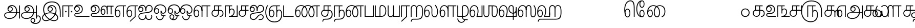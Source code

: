 SplineFontDB: 3.0
FontName: AyannaNarrowTamil-ExtraBold
FullName: AyannaNarrow
FamilyName: ayanna-tamil
OS2FamilyName: "ayanna-tamil tamil"
OS2StyleName: "regular"
Weight: Regular
Copyright: Licensed under the SIL Open Font License 1.1 (see file OFL.txt)
Version: 2.5
ItalicAngle: 0
UnderlinePosition: 0
UnderlineWidth: 0
Ascent: 800
Descent: 200
InvalidEm: 0
UFOAscent: 800
UFODescent: -200
LayerCount: 2
Layer: 0 0 "Back" 1
Layer: 1 0 "Fore" 0
FSType: 0
OS2Version: 0
OS2_WeightWidthSlopeOnly: 0
OS2_UseTypoMetrics: 0
CreationTime: 1451236003
ModificationTime: 1451236003
PfmFamily: 16
TTFWeight: 400
TTFWidth: 5
LineGap: 0
VLineGap: 0
Panose: 2 0 6 0 0 0 0 0 0 0
OS2TypoAscent: 0
OS2TypoAOffset: 1
OS2TypoDescent: 0
OS2TypoDOffset: 1
OS2TypoLinegap: 0
OS2WinAscent: 0
OS2WinAOffset: 1
OS2WinDescent: 0
OS2WinDOffset: 1
HheadAscent: 0
HheadAOffset: 1
HheadDescent: 0
HheadDOffset: 1
OS2SubXSize: 841
OS2SubYSize: 780
OS2SubXOff: 0
OS2SubYOff: 240
OS2SupXSize: 841
OS2SupYSize: 780
OS2SupXOff: 0
OS2SupYOff: 601
OS2StrikeYSize: 60
OS2StrikeYPos: 300
OS2CapHeight: 700
OS2XHeight: 500
OS2Vendor: 'ACE '
OS2CodePages: 00000001.00000000
OS2UnicodeRanges: 80108003.00002042.00000000.00000000
DEI: 91125
LangName: 1033 "Licensed under the SIL Open Font License 1.1 (see file OFL.txt)" "" "" "" "" "Version 2.5.0" "" "" "" "" "" "" "" "" "" "" "ayanna-tamil" "tamil"
PickledDataWithLists: "(dp1
S'public.glyphOrder'
p2
(lp3
S'tml_A'
p4
aS'tml_Aa'
p5
aS'tml_I'
p6
aS'tml_Ii'
p7
aS'tml_U'
p8
aS'tml_Uu'
p9
aS'tml_E'
p10
aS'tml_Ee'
p11
aS'tml_Ai'
p12
aS'tml_O'
p13
aS'tml_Oo'
p14
aS'tml_Au'
p15
aS'tml_Ka'
p16
aS'tml_Nga'
p17
aS'tml_Ca'
p18
aS'tml_Ja'
p19
aS'tml_Nya'
p20
aS'tml_Tta'
p21
aS'tml_Nna'
p22
aS'tml_Ta'
p23
aS'tml_Na'
p24
aS'tml_Nnna'
p25
aS'tml_Pa'
p26
aS'tml_Ma'
p27
aS'tml_Ya'
p28
aS'tml_Ra'
p29
aS'tml_Rra'
p30
aS'tml_La'
p31
aS'tml_Lla'
p32
aS'tml_Llla'
p33
aS'tml_Va'
p34
aS'tml_Sha'
p35
aS'tml_Ssa'
p36
aS'tml_Sa'
p37
aS'tml_Ha'
p38
aS'tml_Om'
p39
aS'tml_Visarga'
p40
aS'tml_Ten'
p41
aS'tml_Hundred'
p42
aS'tml_Thousand'
p43
aS'tml_Zero'
p44
aS'tml_One'
p45
aS'tml_Two'
p46
aS'tml_Three'
p47
aS'tml_Four'
p48
aS'tml_Five'
p49
aS'tml_Six'
p50
aS'tml_Seven'
p51
aS'tml_Eight'
p52
aS'tml_Nine'
p53
aS'space'
p54
aS'tml_Rupee'
p55
aS'tml_Day'
p56
aS'tml_Month'
p57
aS'tml_Year'
p58
aS'tml_Debit'
p59
aS'tml_Credit'
p60
aS'tml_Above'
p61
aS'tml_Number'
p62
aS'tml_MatraIi'
p63
aS'tml_Virama'
p64
aS'tml_Anusvara'
p65
aS'tml_MatraAa'
p66
aS'tml_MatraI'
p67
aS'tml_MatraU'
p68
aS'tml_MatraUu'
p69
aS'tml_MatraE'
p70
aS'tml_MatraEe'
p71
aS'tml_MatraAi'
p72
aS'tml_MatraO'
p73
aS'tml_MatraOo'
p74
aS'tml_MatraAu'
p75
aS'tml_AuLengthmark'
p76
aS'tml_CUu'
p77
aS'tml_CU'
p78
aS'tml_KSsa'
p79
aS'tml_KU'
p80
aS'tml_KUu'
p81
aS'tml_LllU'
p82
aS'tml_LllUu'
p83
aS'tml_LlUu'
p84
aS'tml_LlU'
p85
aS'tml_LU'
p86
aS'tml_LUu'
p87
aS'tml_MatraAi.alt'
p88
aS'tml_MatraI.alt1'
p89
aS'tml_MatraI.alt2'
p90
aS'tml_MatraI.alt3'
p91
aS'tml_MatraI.alt4'
p92
aS'tml_MatraI.alt5'
p93
aS'tml_MatraI.alt7'
p94
aS'tml_MatraI.alt6'
p95
aS'tml_MatraI.stylalt1'
p96
aS'tml_MatraIi.alt1'
p97
aS'tml_MatraU.alt1'
p98
aS'tml_MatraIi.stylalt1'
p99
aS'tml_MU'
p100
aS'tml_MUu'
p101
aS'tml_NgUu'
p102
aS'tml_NnAa.alt'
p103
aS'tml_NnnAa.alt'
p104
aS'tml_NnnUu'
p105
aS'tml_NnnU'
p106
aS'tml_NnU'
p107
aS'tml_NnUu'
p108
aS'tml_NU'
p109
aS'tml_NUu'
p110
aS'tml_NyUu'
p111
aS'tml_NyU'
p112
aS'tml_PUu'
p113
aS'tml_RrAa.alt'
p114
aS'tml_RrUu'
p115
aS'tml_RrU'
p116
aS'tml_RU'
p117
aS'tml_RUu'
p118
aS'tml_Shree'
p119
aS'tml_TtI'
p120
aS'tml_TtU'
p121
aS'tml_TtIi'
p122
aS'tml_TU'
p123
aS'tml_TUu'
p124
aS'tml_TtUu'
p125
aS'tml_YUu'
p126
aS'tml_A.001'
p127
asS'com.typemytype.robofont.guides'
p128
(lp129
(dp130
S'y'
I-106
sS'x'
I933
sS'angle'
p131
I0
sS'isGlobal'
p132
I01
sa(dp133
S'y'
I-148
sS'x'
I955
sg131
I0
sg132
I01
sa(dp134
S'y'
I-342
sS'x'
I622
sg131
I0
sg132
I01
sasS'com.schriftgestaltung.fontMasterID'
p135
S'E14DABE6-6E32-45CC-852E-073741854548'
p136
sS'GSDimensionPlugin.Dimensions'
p137
(dp138
S'E14DABE6-6E32-45CC-852E-073741854548'
p139
(dp140
sS'A6FF5082-DE18-4D2D-8E01-54AF1261B41D'
p141
(dp142
ssS'com.schriftgestaltung.useNiceNames'
p143
I0
sS'com.schriftgestaltung.weight'
p144
S'Light'
p145
s."
Encoding: Custom
UnicodeInterp: none
NameList: AGL For New Fonts
DisplaySize: -72
AntiAlias: 1
FitToEm: 1
WinInfo: 0 8 2
BeginPrivate: 1
BlueShift 1 0
EndPrivate
BeginChars: 124 124

StartChar: space
Encoding: 0 32 0
GlifName: space
Width: 600
VWidth: 0
Flags: W
LayerCount: 2
Back
Fore
EndChar

StartChar: tml_A
Encoding: 1 2949 1
GlifName: tml_A_
Width: 831
VWidth: 0
Flags: W
LayerCount: 2
Back
Fore
SplineSet
759 -85 m 257
 759 559 l 257
 801 559 l 257
 801 -85 l 257
 759 -85 l 257
323 291 m 256
 377 291 408 333 408 384 c 256
 408 439 363 469 320 469 c 256
 263 469 234 426 234 385 c 257
 207 389 l 257
 207 455 252 511 323 511 c 256
 387 511 450 464 450 381 c 256
 450 304 400 249 322 249 c 256
 246 249 191 300 191 385 c 256
 191 489 274 573 405 573 c 256
 581 573 663 420 663 256 c 256
 663 29 507 -104 290 -104 c 256
 126 -104 30 -28 30 77 c 256
 30 149 76 221 214 221 c 258
 787 221 l 257
 787 179 l 257
 221 179 l 258
 127 179 72 150 72 79 c 256
 72 -7 157 -62 284 -62 c 256
 491 -62 618 74 618 256 c 256
 618 371 568 531 403 531 c 256
 299 531 234 468 234 385 c 256
 234 316 281 291 323 291 c 256
  PathStart: -2
EndSplineSet
EndChar

StartChar: tml_A.001
Encoding: 2 -1 2
GlifName: tml_A_.001
Width: 630
VWidth: 0
Flags: W
LayerCount: 2
Back
Fore
PickledDataWithLists: "(dp1
S'com.schriftgestaltung.Glyphs.rightMetricsKey'
p2
S'=tml_Pa'
p3
s."
EndChar

StartChar: tml_Aa
Encoding: 3 2950 3
GlifName: tml_A_a
Width: 1022
VWidth: 0
Flags: W
LayerCount: 2
Back
Fore
SplineSet
759 -85 m 257
 759 559 l 257
 801 559 l 257
 801 -85 l 257
 759 -85 l 257
323 291 m 256
 377 291 408 333 408 384 c 256
 408 439 363 469 320 469 c 256
 263 469 234 426 234 385 c 257
 207 389 l 257
 207 455 252 511 323 511 c 256
 387 511 450 464 450 381 c 256
 450 304 400 249 322 249 c 256
 246 249 191 300 191 385 c 256
 191 489 274 573 405 573 c 256
 581 573 663 420 663 256 c 256
 663 29 507 -104 290 -104 c 256
 126 -104 30 -28 30 77 c 256
 30 149 76 221 214 221 c 258
 787 221 l 257
 787 179 l 257
 221 179 l 258
 127 179 72 150 72 79 c 256
 72 -7 157 -62 284 -62 c 256
 491 -62 618 74 618 256 c 256
 618 371 568 531 403 531 c 256
 299 531 234 468 234 385 c 256
 234 316 281 291 323 291 c 256
  PathStart: -2
858 68 m 256
 925 67 992 19 992 -98 c 256
 992 -237 892 -349 737 -349 c 256
 589 -349 491 -276 491 -179 c 256
 491 -115 533 -59 602 -59 c 256
 678 -59 721 -108 721 -178 c 256
 721 -259 666 -293 603 -293 c 256
 563 -293 522 -254 517 -213 c 257
 534 -202 l 257
 537 -214 555 -254 605 -254 c 256
 656 -254 679 -220 679 -178 c 256
 679 -127 649 -101 602 -101 c 256
 559 -101 531 -136 531 -178 c 256
 531 -256 623 -307 727 -307 c 256
 860 -307 950 -214 950 -98 c 256
 950 -29 920 26 858 26 c 256
 807 26 801 -25 801 -42 c 257
 767 -21 l 257
 770 20 802 69 858 68 c 256
  PathStart: -2
EndSplineSet
PickledDataWithLists: "(dp1
S'com.schriftgestaltung.Glyphs.ColorIndex'
p2
I0
sS'public.markColor'
p3
S'0.85,0.26,0.06,1'
p4
s."
EndChar

StartChar: tml_Above
Encoding: 4 3064 4
GlifName: tml_A_bove
Width: 600
VWidth: 0
Flags: W
LayerCount: 2
Back
Fore
EndChar

StartChar: tml_Ai
Encoding: 5 2960 5
GlifName: tml_A_i
Width: 749
VWidth: 0
Flags: W
LayerCount: 2
Back
Fore
SplineSet
33 21 m 256
 33 197 213 199 368 218 c 256
 539 239 684 256 684 402 c 256
 684 482 647 539 555 539 c 256
 449 539 413 431 414 299 c 257
 372 299 l 257
 375 469 424 581 555 581 c 256
 663 581 726 509 726 402 c 256
 726 202 523 191 369 174 c 256
 178 153 75 143 75 21 c 256
 75 -54 137 -113 223 -113 c 256
 307 -113 370 -78 370 74 c 257
 370 74 413 74 413 74 c 257
 413 -54 457 -112 546 -111 c 256
 643 -110 687 -22 655 75 c 257
 655 75 697 81 697 81 c 257
 718 12 719 -153 542 -153 c 256
 418 -153 390 -57 390 -57 c 257
 390 -57 370 -155 217 -155 c 256
 126 -155 33 -99 33 21 c 256
  PathStart: -2
372 299 m 257
 374 432 340 542 228 542 c 256
 137 542 72 489 72 370 c 256
 72 305 108 274 152 274 c 256
 200 274 232 318 232 362 c 256
 232 417 203 455 159 455 c 256
 94 455 72 405 72 369 c 257
 41 380 l 257
 41 453 102 495 157 495 c 256
 199 495 272 467 272 362 c 256
 272 273 214 234 152 234 c 256
 71 234 29 294 30 384 c 256
 31 513 116 583 231 582 c 256
 391 581 413 426 414 299 c 257
 372 299 l 257
EndSplineSet
EndChar

StartChar: tml_Anusvara
Encoding: 6 2946 6
GlifName: tml_A_nusvara
Width: 600
VWidth: 0
Flags: W
LayerCount: 2
Back
Fore
EndChar

StartChar: tml_Au
Encoding: 7 2964 7
GlifName: tml_A_u
Width: 1550
VWidth: 0
Flags: W
LayerCount: 2
Back
Fore
Refer: 83 2962 N 1 0 0 1 0 0 2
Refer: 34 2995 N 1 0 0 1 663 0 2
EndChar

StartChar: tml_AuLengthmark
Encoding: 8 3031 8
GlifName: tml_A_uL_engthmark
Width: 600
VWidth: 0
Flags: W
LayerCount: 2
Back
Fore
EndChar

StartChar: tml_CU
Encoding: 9 -1 9
GlifName: tml_C_U_
Width: 638
VWidth: 0
Flags: W
LayerCount: 2
Back
Fore
SplineSet
524 307 m 257
 524 0 l 256
 482 0 l 257
 482 307 l 257
 524 307 l 257
608 341 m 257
 608 299 l 256
 512 299 l 257
 512 341 l 257
 608 341 l 257
EndSplineSet
Refer: 11 2970 N 1 0 0 1 0 0 2
EndChar

StartChar: tml_CUu
Encoding: 10 -1 10
GlifName: tml_C_U_u
Width: 974
VWidth: 0
Flags: W
LayerCount: 2
Back
Fore
SplineSet
525 -274 m 256
 240 -273 59 -94 58 217 c 256
 57 358 101 482 162 564 c 257
 200 545 l 257
 146 474 101 352 101 218 c 256
 101 -30 236 -232 525 -232 c 256
 753 -232 860 -88 860 25 c 256
 860 92 836 137 789 137 c 256
 722 137 726 49 726 25 c 257
 693 55 l 257
 693 118 725 179 789 179 c 256
 858 179 902 121 902 22 c 256
 902 -126 765 -275 525 -274 c 256
726 307 m 257
 726 0 l 256
 684 0 l 257
 684 307 l 257
 726 307 l 257
810 341 m 257
 810 299 l 256
 714 299 l 257
 714 341 l 257
 810 341 l 257
EndSplineSet
Refer: 11 2970 N 1 0 0 1 202 0 2
EndChar

StartChar: tml_Ca
Encoding: 11 2970 11
GlifName: tml_C_a
Width: 552
VWidth: 0
Flags: W
LayerCount: 2
Back
Fore
SplineSet
201 299 m 258
 114 299 72 248 72 177 c 256
 72 96 128 43 209 43 c 256
 282 43 347 86 347 207 c 258
 347 289 l 257
 347 301 l 257
 347 518 l 257
 191 518 l 257
 191 309 l 257
 149 309 l 257
 149 560 l 257
 512 560 l 257
 512 518 l 257
 389 518 l 257
 389 207 l 258
 389 104 348 1 213 1 c 256
 104 1 33 68 30 175 c 256
 27 272 86 341 183 341 c 258
 512 341 l 257
 512 299 l 257
 201 299 l 258
EndSplineSet
PickledDataWithLists: "(dp1
S'com.schriftgestaltung.Glyphs.ColorIndex'
p2
I0
sS'public.markColor'
p3
S'0.85,0.26,0.06,1'
p4
s."
EndChar

StartChar: tml_Credit
Encoding: 12 3063 12
GlifName: tml_C_redit
Width: 600
VWidth: 0
Flags: W
LayerCount: 2
Back
Fore
EndChar

StartChar: tml_Day
Encoding: 13 3059 13
GlifName: tml_D_ay
Width: 600
VWidth: 0
Flags: W
LayerCount: 2
Back
Fore
SplineSet
30 237 m 256
 30 434 111 571 255 571 c 256
 369 571 463 475 463 280 c 256
 463 174 433 84 401 1 c 257
 367 34 l 257
 381 63 420 169 420 281 c 256
 420 428 359 531 257 531 c 256
 138 531 71 407 71 238 c 256
 71 151 89 22 173 22 c 256
 231 22 264 84 264 172 c 256
 264 265 227 314 174 314 c 256
 108 314 71 236 78 148 c 257
 44 168 l 257
 45 290 107 354 177 354 c 256
 244 354 304 291 304 171 c 256
 304 59 252 -20 171 -20 c 256
 78 -20 30 86 30 237 c 256
  PathStart: -2
367 34 m 257
 416 43 l 257
 587 43 l 257
 587 1 l 257
 367 1 l 257
 367 34 l 257
EndSplineSet
EndChar

StartChar: tml_Debit
Encoding: 14 3062 14
GlifName: tml_D_ebit
Width: 600
VWidth: 0
Flags: W
LayerCount: 2
Back
Fore
EndChar

StartChar: tml_E
Encoding: 15 2958 15
GlifName: tml_E_
Width: 582
VWidth: 0
Flags: W
LayerCount: 2
Back
Fore
SplineSet
71 234 m 256
 71 147 89 18 173 18 c 256
 231 18 264 80 264 168 c 256
 264 261 227 310 174 310 c 256
 108 310 71 232 78 144 c 257
 44 164 l 257
 45 286 107 350 177 350 c 256
 244 350 304 287 304 167 c 256
 304 55 252 -24 171 -24 c 256
 78 -24 30 82 30 233 c 256
 30 430 111 560 255 560 c 257
 572 560 l 257
 572 520 l 257
 469 520 l 257
 469 0 l 257
 427 0 l 257
 427 520 l 257
 257 520 l 257
 138 520 71 403 71 234 c 256
  PathStart: -2
EndSplineSet
PickledDataWithLists: "(dp1
S'com.schriftgestaltung.Glyphs.ColorIndex'
p2
I0
sS'public.markColor'
p3
S'0.85,0.26,0.06,1'
p4
s."
EndChar

StartChar: tml_Ee
Encoding: 16 2959 16
GlifName: tml_E_e
Width: 582
VWidth: 0
Flags: W
LayerCount: 2
Back
Fore
SplineSet
181 -214 m 257
 428 17 l 257
 469 0 l 257
 207 -241 l 257
 181 -214 l 257
EndSplineSet
Refer: 15 2958 N 1 0 0 1 0 0 2
PickledDataWithLists: "(dp1
S'com.schriftgestaltung.Glyphs.ColorIndex'
p2
I0
sS'public.markColor'
p3
S'0.85,0.26,0.06,1'
p4
s."
EndChar

StartChar: tml_Eight
Encoding: 17 3054 17
GlifName: tml_E_ight
Width: 831
VWidth: 0
Flags: W
LayerCount: 2
Back
Fore
Refer: 1 2949 N 1 0 0 1 0 0 2
EndChar

StartChar: tml_Five
Encoding: 18 3051 18
GlifName: tml_F_ive
Width: 1138
VWidth: 0
Flags: W
LayerCount: 2
Back
Fore
SplineSet
342 0 m 257
 342 560 l 257
 746 560 l 257
 746 518 l 257
 627 518 l 257
 627 0 l 257
 591 0 621 0 585 0 c 257
 585 518 l 257
 384 518 l 257
 384 0 l 257
 342 0 l 257
1057 309 m 258
 1057 -1 l 257
 1013 -1 l 257
 1013 143 1013 143 1013 285 c 256
 1013 641 774 758 541 758 c 256
 266 758 83 579 83 254 c 256
 83 -20 273 -224 512 -223 c 256
 750 -222 821 -31 821 107 c 256
 821 252 758 299 707 299 c 256
 650 299 627 243 627 204 c 257
 603 222 l 257
 603 293 652 339 709 339 c 256
 810 339 863 235 863 107 c 256
 863 -66 780 -266 502 -265 c 256
 267 -264 41 -70 41 254 c 256
 41 575 224 800 535 801 c 256
 876 802 1057 594 1057 309 c 258
  PathStart: -2
207 527 m 1281
EndSplineSet
PickledDataWithLists: "(dp1
S'com.schriftgestaltung.Glyphs.ColorIndex'
p2
I0
sS'public.markColor'
p3
S'0.85,0.26,0.06,1'
p4
s."
EndChar

StartChar: tml_Four
Encoding: 19 3050 19
GlifName: tml_F_our
Width: 552
VWidth: 0
Flags: W
LayerCount: 2
Back
Fore
SplineSet
586 341 m 257
 586 560 l 257
 628 560 l 257
 628 299 l 257
 459 299 l 257
 459 344 l 257
 459 341 l 257
 586 341 l 257
EndSplineSet
Refer: 11 2970 N 1 0 0 1 0 0 2
EndChar

StartChar: tml_Ha
Encoding: 20 3001 20
GlifName: tml_H_a
Width: 1244
VWidth: 0
Flags: W
LayerCount: 2
Back
Fore
SplineSet
30 237 m 256
 30 434 111 571 255 571 c 256
 369 571 463 475 463 280 c 256
 463 174 433 84 401 1 c 257
 367 34 l 257
 381 63 420 169 420 281 c 256
 420 428 359 531 257 531 c 256
 138 531 71 407 71 238 c 256
 71 151 89 22 173 22 c 256
 231 22 264 84 264 172 c 256
 264 265 227 314 174 314 c 256
 108 314 71 236 78 148 c 257
 44 168 l 257
 45 290 107 354 177 354 c 256
 244 354 304 291 304 171 c 256
 304 59 252 -20 171 -20 c 256
 78 -20 30 86 30 237 c 256
  PathStart: -2
367 34 m 257
 416 43 l 257
 615 43 l 257
 615 209 l 257
 657 209 l 257
 657 1 l 257
 367 1 l 257
 367 34 l 257
914 426 m 257
 878 390 l 257
 878 493 842 531 770 531 c 256
 700 531 657 483 657 393 c 258
 657 80 l 257
 615 80 l 257
 615 404 l 258
 615 502 671 575 776 574 c 256
 852 573 911 524 914 426 c 257
  PathStart: -2
878 0 m 257
 878 460 l 257
 922 460 l 257
 920 0 l 257
 878 0 l 257
1172 234 m 256
 1172 446 1149 534 1035 534 c 256
 950 534 922 470 921 390 c 257
 896 431 l 257
 896 498 939 573 1038 573 c 256
 1180 573 1214 461 1214 234 c 256
 1214 2 1175 -137 948 -137 c 258
 193 -138 l 258
 111 -138 105 -197 104 -236 c 257
 62 -236 l 257
 63 -129 122 -96 188 -96 c 258
 942 -96 l 258
 1140 -96 1172 23 1172 234 c 256
  PathStart: -2
EndSplineSet
EndChar

StartChar: tml_Hundred
Encoding: 21 3057 21
GlifName: tml_H_undred
Width: 768
VWidth: 0
Flags: W
LayerCount: 2
Back
Fore
SplineSet
180 578 m 256
 263 578 322 529 322 402 c 257
 290 391 l 257
 290 484 264 536 185 536 c 256
 131 536 87 508 87 416 c 258
 87 1 l 257
 45 1 l 257
 45 423 l 258
 45 515 91 578 180 578 c 256
  PathStart: -2
708 519 m 257
 598 519 l 257
 598 1 l 257
 556 1 l 257
 556 519 l 257
 332 519 l 257
 332 1 l 257
 290 1 l 257
 290 504 l 257
 303 561 l 257
 708 561 l 257
 708 519 l 257
EndSplineSet
PickledDataWithLists: "(dp1
S'com.schriftgestaltung.Glyphs.ColorIndex'
p2
I0
sS'public.markColor'
p3
S'0.85,0.26,0.06,1'
p4
s."
EndChar

StartChar: tml_I
Encoding: 22 2951 22
GlifName: tml_I_
Width: 969
VWidth: 0
Flags: W
LayerCount: 2
Back
Fore
SplineSet
496 531 m 256
 381 531 335 445 335 383 c 256
 335 327 373 291 424 291 c 256
 474 291 509 327 509 379 c 256
 509 428 479 469 423 469 c 256
 370 469 336 432 335 384 c 257
 306 383 l 257
 306 443 352 510 430 510 c 256
 507 510 551 444 551 376 c 256
 551 303 501 249 424 249 c 256
 350 249 293 300 293 385 c 256
 293 489 379 573 501 573 c 256
 636 573 734 469 734 307 c 256
 734 23 431 -210 218 -210 c 256
 120 -210 30 -160 30 -46 c 256
 30 135 260 216 424 216 c 256
 595 216 815 129 815 -46 c 256
 815 -164 716 -210 614 -210 c 256
 382 -210 83 25 83 362 c 256
 83 610 245 754 513 754 c 256
 803 754 939 586 939 239 c 258
 939 0 l 257
 897 0 l 257
 897 223 l 258
 897 567 761 711 512 711 c 256
 257 711 128 561 128 357 c 256
 128 61 400 -168 616 -168 c 256
 719 -168 773 -116 773 -49 c 256
 773 56 643 174 417 174 c 256
 195 174 72 60 72 -47 c 256
 72 -120 132 -168 216 -168 c 256
 414 -168 692 63 692 315 c 256
 692 448 608 531 496 531 c 256
  PathStart: -2
EndSplineSet
EndChar

StartChar: tml_Ii
Encoding: 23 2952 23
GlifName: tml_I_i
Width: 600
VWidth: 0
Flags: W
LayerCount: 2
Back
Fore
SplineSet
46 0 m 257
 46 560 l 257
 575 560 l 257
 575 518 l 257
 382 518 l 257
 379 0 l 257
 343 0 370 0 334 0 c 257
 337 518 l 257
 88 518 l 257
 88 0 l 257
 46 0 l 257
252 255 m 256
 252 276 236 292 215 292 c 256
 194 292 177 276 177 255 c 256
 177 234 194 217 215 217 c 256
 236 217 252 234 252 255 c 256
  PathStart: -2
532 255 m 256
 532 276 516 292 495 292 c 256
 474 292 457 276 457 255 c 256
 457 234 474 217 495 217 c 256
 516 217 532 234 532 255 c 256
  PathStart: -2
EndSplineSet
PickledDataWithLists: "(dp1
S'com.schriftgestaltung.Glyphs.ColorIndex'
p2
I0
sS'public.markColor'
p3
S'0.85,0.26,0.06,1'
p4
s."
EndChar

StartChar: tml_Ja
Encoding: 24 2972 24
GlifName: tml_J_a
Width: 756
VWidth: 0
Flags: W
LayerCount: 2
Back
Fore
SplineSet
362 299 m 257
 364 432 330 542 218 542 c 256
 127 542 62 489 62 370 c 256
 62 305 98 274 142 274 c 256
 190 274 222 318 222 362 c 256
 222 417 193 455 149 455 c 256
 84 455 62 405 62 369 c 257
 31 380 l 257
 31 453 92 495 147 495 c 256
 189 495 262 467 262 362 c 256
 262 273 204 234 142 234 c 256
 61 234 19 294 20 384 c 256
 21 513 106 583 221 582 c 256
 381 581 403 426 404 299 c 257
 362 299 l 257
23 21 m 256
 23 197 216 198 358 218 c 256
 528 242 674 258 674 402 c 256
 674 480 637 539 545 539 c 256
 439 539 403 431 404 299 c 257
 362 299 l 257
 365 469 413 581 545 581 c 256
 653 581 716 516 716 402 c 256
 716 205 513 192 359 174 c 256
 198 155 65 141 65 21 c 256
 65 -54 119 -113 205 -113 c 256
 347 -113 381 124 561 124 c 256
 655 124 700 63 700 -14 c 256
 700 -100 632 -156 551 -154 c 257
 454 -154 l 257
 454 -112 l 257
 548 -112 l 257
 587 -111 656 -96 656 -14 c 256
 656 47 619 82 554 82 c 256
 406 82 391 -155 199 -155 c 256
 108 -155 23 -99 23 21 c 256
  PathStart: -2
EndSplineSet
EndChar

StartChar: tml_KSsa
Encoding: 25 -1 25
GlifName: tml_K_S_sa
Width: 1402
VWidth: 0
Flags: W
LayerCount: 2
Back
Fore
SplineSet
500 237 m 256
 500 434 581 571 725 571 c 256
 839 571 933 475 933 280 c 256
 933 174 903 84 871 1 c 257
 837 34 l 257
 851 63 890 169 890 281 c 256
 890 428 829 531 727 531 c 256
 608 531 541 407 541 238 c 256
 541 151 559 22 643 22 c 256
 701 22 734 84 734 172 c 256
 734 265 697 314 644 314 c 256
 578 314 541 236 548 148 c 257
 514 168 l 257
 515 290 577 354 647 354 c 256
 714 354 774 291 774 171 c 256
 774 59 722 -20 641 -20 c 256
 548 -20 500 86 500 237 c 256
  PathStart: -2
837 34 m 257
 886 43 l 257
 1330 43 l 257
 1330 472 l 257
 1372 472 l 257
 1372 1 l 257
 837 1 l 257
 837 34 l 257
1227 -146 m 257
 1185 -146 l 257
 1185 438 l 258
 1185 491 1162 531 1117 531 c 256
 1034 531 1011 456 1011 400 c 256
 1011 299 1080 197 1198 197 c 256
 1304 197 1329 298 1330 379 c 257
 1367 376 l 257
 1367 271 1338 155 1198 155 c 256
 1080 155 971 240 969 410 c 256
 968 507 1035 573 1110 573 c 256
 1227 573 1227 463 1227 438 c 258
 1227 -146 l 257
EndSplineSet
Refer: 11 2970 N 1 0 0 1 0 0 2
EndChar

StartChar: tml_KU
Encoding: 26 -1 26
GlifName: tml_K_U_
Width: 850
VWidth: 0
Flags: W
LayerCount: 2
Back
Fore
SplineSet
398 299 m 258
 311 299 269 248 269 177 c 256
 269 96 325 43 406 43 c 256
 479 43 544 86 544 207 c 258
 544 289 l 257
 544 301 l 257
 544 518 l 257
 388 518 l 257
 388 309 l 257
 346 309 l 257
 346 560 l 257
 709 560 l 257
 709 518 l 257
 586 518 l 257
 586 207 l 258
 586 104 545 1 410 1 c 256
 301 1 230 68 227 175 c 256
 224 272 283 341 380 341 c 258
 609 341 l 257
 709 341 831 270 822 73 c 256
 810 -179 639 -274 447 -274 c 256
 223 -274 44 -112 44 129 c 256
 44 273 94 380 158 457 c 257
 196 438 l 257
 137 367 84 270 86 129 c 256
 89 -80 248 -232 447 -232 c 256
 631 -232 780 -122 780 73 c 256
 780 250 706 299 599 299 c 257
 398 299 l 258
EndSplineSet
EndChar

StartChar: tml_KUu
Encoding: 27 -1 27
GlifName: tml_K_U_u
Width: 1085
VWidth: 0
Flags: W
LayerCount: 2
Back
Fore
SplineSet
490 237 m 256
 490 434 571 571 715 571 c 256
 829 571 923 475 923 280 c 256
 923 174 893 84 861 1 c 257
 827 34 l 257
 841 63 880 169 880 281 c 256
 880 428 819 531 717 531 c 256
 598 531 531 407 531 238 c 256
 531 151 556 22 640 22 c 256
 702 22 720 81 720 146 c 256
 720 268 616 299 552 299 c 257
 466 299 l 257
 466 341 l 257
 557 341 l 257
 650 341 760 291 760 145 c 256
 760 51 721 -20 638 -20 c 256
 548 -20 490 86 490 237 c 256
  PathStart: -2
827 34 m 257
 876 43 l 257
 1055 43 l 257
 1055 1 l 257
 827 1 l 257
 827 34 l 257
EndSplineSet
Refer: 11 2970 N 1 0 0 1 0 0 2
EndChar

StartChar: tml_Ka
Encoding: 28 2965 28
GlifName: tml_K_a
Width: 641
VWidth: 0
Flags: W
LayerCount: 2
Back
Fore
SplineSet
201 299 m 258
 114 299 72 248 72 177 c 256
 72 96 128 43 209 43 c 256
 282 43 347 86 347 207 c 258
 347 289 l 257
 347 301 l 257
 347 518 l 257
 191 518 l 257
 191 309 l 257
 149 309 l 257
 149 560 l 257
 512 560 l 257
 512 518 l 257
 389 518 l 257
 389 207 l 258
 389 104 348 1 213 1 c 256
 104 1 33 68 30 175 c 256
 27 272 86 341 183 341 c 258
 432 341 l 257
 554 341 611 275 611 167 c 256
 611 43 538 0 446 0 c 257
 425 0 l 257
 425 42 l 257
 441 42 l 258
 543 42 569 105 569 167 c 256
 569 257 520 299 417 299 c 257
 201 299 l 258
EndSplineSet
EndChar

StartChar: tml_LU
Encoding: 29 -1 29
GlifName: tml_L_U_
Width: 874
VWidth: 0
Flags: W
LayerCount: 2
Back
Fore
SplineSet
583 0 m 257
 583 -173 519 -342 303 -342 c 256
 137 -342 57 -275 57 -193 c 256
 57 -131 104 -106 152 -106 c 257
 802 -106 l 257
 802 573 l 257
 844 573 l 257
 844 -148 l 257
 159 -148 l 257
 122 -148 99 -156 99 -198 c 256
 99 -248 169 -300 299 -300 c 256
 461 -300 541 -190 541 0 c 257
 583 0 l 257
EndSplineSet
Refer: 31 2994 N 1 0 0 1 0 0 2
EndChar

StartChar: tml_LUu
Encoding: 30 -1 30
GlifName: tml_L_U_u
Width: 1194
VWidth: 0
Flags: W
LayerCount: 2
Back
Fore
SplineSet
1166 573 m 257
 1166 531 l 257
 1066 531 l 257
 1066 -13 l 257
 1024 -13 l 257
 1024 531 l 257
 844 531 l 257
 844 573 l 257
 1166 573 l 257
EndSplineSet
Refer: 29 -1 N 1 0 0 1 0 0 2
EndChar

StartChar: tml_La
Encoding: 31 2994 31
GlifName: tml_L_a
Width: 739
VWidth: 0
Flags: W
LayerCount: 2
Back
Fore
SplineSet
432 198 m 257
 426 92 470 21 545 21 c 256
 605 21 666 84 666 249 c 256
 666 363 637 475 552 561 c 257
 589 584 l 257
 653 524 709 398 709 253 c 256
 709 152 682 -23 546 -23 c 256
 450 -23 387 61 393 194 c 257
 396 352 l 257
 400 454 346 531 248 531 c 256
 126 531 71 407 71 238 c 256
 71 151 89 22 173 22 c 256
 231 22 264 84 264 172 c 256
 264 265 227 314 174 314 c 256
 108 314 71 236 78 148 c 257
 44 168 l 257
 45 290 107 354 177 354 c 256
 244 354 304 291 304 171 c 256
 304 59 252 -20 171 -20 c 256
 78 -20 30 86 30 237 c 256
 30 434 108 571 247 571 c 256
 376 571 439 475 435 342 c 257
 432 198 l 257
EndSplineSet
EndChar

StartChar: tml_LlU
Encoding: 32 -1 32
GlifName: tml_L_lU_
Width: 1152
VWidth: 0
Flags: W
LayerCount: 2
Back
Fore
SplineSet
72 244 m 256
 72 10 222 -224 621 -223 c 256
 919 -222 1080 -73 1080 107 c 256
 1080 252 1017 299 966 299 c 256
 909 299 886 243 886 204 c 257
 862 222 l 257
 862 293 911 339 968 339 c 256
 1069 339 1122 235 1122 107 c 256
 1122 -109 935 -266 615 -265 c 256
 219 -264 30 -40 30 244 c 256
 30 418 97 532 126 570 c 257
 166 551 l 257
 125 504 72 379 72 244 c 256
  PathStart: -2
EndSplineSet
Refer: 34 2995 N 1 0 0 1 165 0 2
EndChar

StartChar: tml_LlUu
Encoding: 33 -1 33
GlifName: tml_L_lU_u
Width: 1304
VWidth: 0
Flags: W
LayerCount: 2
Back
Fore
SplineSet
688 -223 m 256
 986 -222 1232 -100 1232 120 c 256
 1232 265 1169 299 1118 299 c 256
 1061 299 1038 243 1038 204 c 257
 1014 222 l 257
 1014 293 1063 339 1120 339 c 256
 1221 339 1274 248 1274 120 c 256
 1274 -138 1002 -266 682 -265 c 256
 385 -264 34 -66 34 230 c 256
 34 475 131 574 227 573 c 257
 318 573 355 492 355 428 c 256
 355 362 316 287 233 287 c 256
 154 287 114 362 114 419 c 256
 114 472 138 553 220 555 c 257
 229 531 l 257
 172 531 156 465 156 425 c 256
 156 379 184 329 233 329 c 256
 281 329 313 373 313 428 c 256
 313 495 278 531 229 531 c 257
 91 531 76 316 76 239 c 256
 76 -15 379 -224 688 -223 c 256
  PathStart: -2
EndSplineSet
Refer: 34 2995 N 1 0 0 1 317 0 2
PickledDataWithLists: "(dp1
S'com.schriftgestaltung.Glyphs.ColorIndex'
p2
I1
sS'public.markColor'
p3
S'0.99,0.62,0.11,1'
p4
s."
EndChar

StartChar: tml_Lla
Encoding: 34 2995 34
GlifName: tml_L_la
Width: 887
VWidth: 0
Flags: W
LayerCount: 2
Back
Fore
SplineSet
430 1 m 257
 430 462 l 257
 430 466 l 257
 430 560 l 257
 857 560 l 257
 857 518 l 257
 721 518 l 257
 721 1 l 257
 679 1 l 257
 679 518 l 257
 473 518 l 257
 473 1 l 257
 430 1 l 257
40 237 m 256
 40 434 121 571 265 571 c 256
 379 571 473 485 473 280 c 257
 430 281 l 257
 430 442 369 531 267 531 c 256
 148 531 81 407 81 238 c 256
 81 151 99 22 183 22 c 256
 241 22 274 84 274 172 c 256
 274 265 237 314 184 314 c 256
 118 314 81 236 88 148 c 257
 54 168 l 257
 55 290 117 354 187 354 c 256
 254 354 314 291 314 171 c 256
 314 59 262 -20 181 -20 c 256
 88 -20 40 86 40 237 c 256
  PathStart: -2
EndSplineSet
EndChar

StartChar: tml_LllU
Encoding: 35 -1 35
GlifName: tml_L_llU_
Width: 854
VWidth: 0
Flags: W
LayerCount: 2
Back
Fore
SplineSet
701 -189 m 256
 701 -80 553 -92 537 -140 c 257
 495 -140 l 257
 496 32 l 257
 538 33 l 257
 537 -92 l 257
 562 -49 743 -47 743 -188 c 256
 743 -287 654 -386 471 -386 c 256
 185 -386 30 -143 30 162 c 256
 30 333 79 475 138 572 c 257
 177 553 l 257
 135 485 72 338 72 161 c 256
 72 -87 195 -344 463 -344 c 256
 594 -344 701 -282 701 -189 c 256
  PathStart: -2
EndSplineSet
Refer: 40 2990 N 1 0 0 1 240 0 2
EndChar

StartChar: tml_LllUu
Encoding: 36 -1 36
GlifName: tml_L_llU_u
Width: 874
VWidth: 0
Flags: W
LayerCount: 2
Back
Fore
SplineSet
414 -344 m 256
 547 -344 701 -292 701 -189 c 256
 701 -80 553 -92 537 -140 c 257
 495 -140 l 257
 496 32 l 257
 538 33 l 257
 537 -92 l 257
 562 -49 743 -47 743 -188 c 256
 743 -287 634 -386 422 -386 c 256
 136 -386 -90 -143 -90 162 c 256
 -90 467 11 574 107 573 c 257
 198 573 235 492 235 428 c 256
 235 362 196 287 113 287 c 256
 34 287 -6 362 -6 419 c 256
 -6 472 30 543 100 545 c 257
 109 531 l 257
 52 531 36 465 36 425 c 256
 36 379 64 329 113 329 c 256
 161 329 193 373 193 428 c 256
 193 495 158 531 109 531 c 257
 -40 531 -48 238 -48 161 c 256
 -48 -87 146 -344 414 -344 c 256
  PathStart: -2
EndSplineSet
Refer: 40 2990 N 1 0 0 1 240 0 2
EndChar

StartChar: tml_Llla
Encoding: 37 2996 37
GlifName: tml_L_lla
Width: 600
VWidth: 0
Flags: W
LayerCount: 2
Back
Fore
SplineSet
298 442 m 257
 298 514 324 535 378 535 c 256
 471 535 542 445 542 299 c 256
 542 139 480 41 347 42 c 257
 72 42 l 257
 72 559 l 257
 30 559 l 257
 30 0 l 257
 355 0 l 257
 511 0 585 114 584 299 c 256
 583 426 534 577 376 576 c 256
 296 575 256 529 256 456 c 257
 256 8 l 257
 256 -126 348 -159 386 -159 c 257
 383 -162 377 -138 377 -138 c 257
 377 -138 347 -251 230 -251 c 256
 118 -251 72 -164 72 -83 c 257
 30 -83 l 257
 30 -206 109 -293 230 -293 c 256
 357 -293 411 -177 411 -146 c 257
 411 -143 384 -159 384 -159 c 257
 537 -159 l 257
 537 -119 l 257
 498 -119 418 -119 392 -119 c 257
 317 -119 298 -47 298 8 c 257
 298 442 l 257
EndSplineSet
PickledDataWithLists: "(dp1
S'com.schriftgestaltung.Glyphs.ColorIndex'
p2
I0
sS'public.markColor'
p3
S'0.85,0.26,0.06,1'
p4
s."
EndChar

StartChar: tml_MU
Encoding: 38 -1 38
GlifName: tml_M_U_
Width: 934
VWidth: 0
Flags: W
LayerCount: 2
Back
Fore
SplineSet
43 164 m 256
 43 334 103 483 167 573 c 257
 202 555 l 257
 141 462 85 325 85 174 c 256
 85 -47 170 -215 358 -215 c 256
 487 -215 556 -116 556 29 c 257
 598 29 l 257
 598 -170 493 -257 358 -257 c 256
 149 -257 43 -81 43 164 c 256
  PathStart: -2
EndSplineSet
Refer: 40 2990 N 1 0 0 1 300 0 2
EndChar

StartChar: tml_MUu
Encoding: 39 -1 39
GlifName: tml_M_U_u
Width: 990
VWidth: 0
Flags: W
LayerCount: 2
Back
Fore
SplineSet
392 -225 m 256
 548 -225 632 -101 632 29 c 257
 674 29 l 257
 674 -160 541 -267 392 -267 c 256
 189 -267 30 -99 30 181 c 256
 30 334 72 573 227 573 c 256
 318 573 355 492 355 428 c 256
 355 362 316 287 233 287 c 256
 154 287 113 356 113 415 c 256
 113 468 140 555 227 555 c 257
 230 531 l 257
 189 531 150 499 150 425 c 256
 150 379 181 329 232 329 c 256
 279 329 313 371 313 424 c 256
 313 497 281 531 230 531 c 256
 117 531 72 338 72 196 c 256
 72 -24 185 -225 392 -225 c 256
  PathStart: -2
EndSplineSet
Refer: 40 2990 N 1 0 0 1 376 0 2
EndChar

StartChar: tml_Ma
Encoding: 40 2990 40
GlifName: tml_M_a
Width: 614
VWidth: 0
Flags: W
LayerCount: 2
Back
Fore
SplineSet
30 0 m 257
 30 559 l 257
 72 559 l 257
 72 42 l 257
 352 42 l 257
 359 0 l 257
 30 0 l 257
256 28 m 256
 256 434 l 257
 256 504 285 575 365 576 c 256
 528 577 583 426 584 299 c 256
 585 114 511 0 355 0 c 257
 347 42 l 257
 480 41 542 139 542 299 c 256
 542 445 469 534 376 534 c 256
 342 534 298 514 298 432 c 257
 298 28 l 257
 256 28 l 256
EndSplineSet
EndChar

StartChar: tml_MatraAa
Encoding: 41 3006 41
GlifName: tml_M_atraA_a
Width: 600
VWidth: 0
Flags: W
LayerCount: 2
Back
Fore
EndChar

StartChar: tml_MatraAi
Encoding: 42 3016 42
GlifName: tml_M_atraA_i
Width: 966
VWidth: 0
Flags: W
LayerCount: 2
Back
Fore
SplineSet
936 257 m 256
 932 90 864 0 762 -16 c 257
 755 24 l 257
 809 36 894 96 894 266 c 256
 894 437 802 528 659 528 c 256
 486 528 416 388 416 214 c 256
 416 115 447 19 526 19 c 256
 604 19 632 115 632 214 c 256
 632 455 470 528 347 528 c 256
 205 528 91 407 91 238 c 256
 91 151 109 22 193 22 c 256
 251 22 284 84 284 172 c 256
 284 265 247 314 194 314 c 256
 128 314 91 236 98 148 c 257
 64 168 l 257
 65 290 127 354 197 354 c 256
 264 354 324 291 324 171 c 256
 324 59 272 -20 191 -20 c 256
 98 -20 50 86 50 237 c 256
 50 434 172 569 348 569 c 256
 503 569 674 470 674 214 c 256
 674 73 631 -23 526 -23 c 256
 424 -23 374 75 374 214 c 256
 374 425 468 568 660 568 c 256
 797 568 942 494 936 257 c 256
  PathStart: -2
EndSplineSet
PickledDataWithLists: "(dp1
S'com.schriftgestaltung.Glyphs.ColorIndex'
p2
I0
sS'public.markColor'
p3
S'0.85,0.26,0.06,1'
p4
s."
EndChar

StartChar: tml_MatraAi.alt
Encoding: 43 -1 43
GlifName: tml_M_atraA_i.alt
Width: 600
VWidth: 0
Flags: W
LayerCount: 2
Back
Fore
EndChar

StartChar: tml_MatraAu
Encoding: 44 3020 44
GlifName: tml_M_atraA_u
Width: 600
VWidth: 0
Flags: W
LayerCount: 2
Back
Fore
EndChar

StartChar: tml_MatraE
Encoding: 45 3014 45
GlifName: tml_M_atraE_
Width: 600
VWidth: 0
Flags: W
LayerCount: 2
Back
Fore
SplineSet
194 12 m 256
 262 12 287 95 287 180 c 256
 287 265 262 358 188 358 c 256
 111 358 72 258 90 140 c 257
 54 182 l 257
 48 330 109 399 188 399 c 256
 277 399 327 311 327 187 c 256
 327 73 285 -30 192 -30 c 256
 48 -30 30 221 30 350 c 256
 30 568 117 807 338 807 c 256
 540 807 537 546 537 395 c 258
 537 0 l 257
 495 0 l 257
 494 384 l 257
 494 564 488 763 334 763 c 256
 170 763 72 593 72 343 c 256
 72 220 87 12 194 12 c 256
  PathStart: -1
EndSplineSet
PickledDataWithLists: "(dp1
S'com.schriftgestaltung.Glyphs.ColorIndex'
p2
I0
sS'public.markColor'
p3
S'0.85,0.26,0.06,1'
p4
s."
EndChar

StartChar: tml_MatraEe
Encoding: 46 3015 46
GlifName: tml_M_atraE_e
Width: 488
VWidth: 0
Flags: W
LayerCount: 2
Back
Fore
SplineSet
296 21 m 256
 359 21 378 101 378 152 c 256
 378 251 343 301 297 301 c 256
 249 301 211 262 213 152 c 256
 214 82 246 21 296 21 c 257
 296 -1 l 257
 218 1 175 58 171 157 c 256
 167 263 213 343 296 343 c 256
 367 343 418 277 418 159 c 256
 418 68 390 -18 289 -18 c 256
 150 -18 20 99 20 394 c 256
 20 659 150 806 289 806 c 256
 392 806 418 716 418 629 c 256
 418 511 367 445 296 445 c 256
 213 445 167 523 171 629 c 256
 175 738 218 787 296 789 c 257
 296 767 l 257
 236 767 214 698 213 636 c 256
 211 532 249 487 297 487 c 256
 343 487 378 536 378 636 c 256
 378 697 359 767 296 767 c 256
 152 767 62 593 62 394 c 256
 62 165 152 21 296 21 c 256
  PathStart: -2
EndSplineSet
PickledDataWithLists: "(dp1
S'com.schriftgestaltung.Glyphs.ColorIndex'
p2
I0
sS'public.markColor'
p3
S'0.85,0.26,0.06,1'
p4
s."
EndChar

StartChar: tml_MatraI
Encoding: 47 3007 47
GlifName: tml_M_atraI_
Width: 600
VWidth: 0
Flags: W
LayerCount: 2
Back
Fore
EndChar

StartChar: tml_MatraI.alt1
Encoding: 48 -1 48
GlifName: tml_M_atraI_.alt1
Width: 600
VWidth: 0
Flags: W
LayerCount: 2
Back
Fore
EndChar

StartChar: tml_MatraI.alt2
Encoding: 49 -1 49
GlifName: tml_M_atraI_.alt2
Width: 600
VWidth: 0
Flags: W
LayerCount: 2
Back
Fore
EndChar

StartChar: tml_MatraI.alt3
Encoding: 50 -1 50
GlifName: tml_M_atraI_.alt3
Width: 600
VWidth: 0
Flags: W
LayerCount: 2
Back
Fore
EndChar

StartChar: tml_MatraI.alt4
Encoding: 51 -1 51
GlifName: tml_M_atraI_.alt4
Width: 600
VWidth: 0
Flags: W
LayerCount: 2
Back
Fore
EndChar

StartChar: tml_MatraI.alt5
Encoding: 52 -1 52
GlifName: tml_M_atraI_.alt5
Width: 600
VWidth: 0
Flags: W
LayerCount: 2
Back
Fore
EndChar

StartChar: tml_MatraI.alt6
Encoding: 53 -1 53
GlifName: tml_M_atraI_.alt6
Width: 600
VWidth: 0
Flags: W
LayerCount: 2
Back
Fore
EndChar

StartChar: tml_MatraI.alt7
Encoding: 54 -1 54
GlifName: tml_M_atraI_.alt7
Width: 600
VWidth: 0
Flags: W
LayerCount: 2
Back
Fore
EndChar

StartChar: tml_MatraI.stylalt1
Encoding: 55 -1 55
GlifName: tml_M_atraI_.stylalt1
Width: 600
VWidth: 0
Flags: W
LayerCount: 2
Back
Fore
EndChar

StartChar: tml_MatraIi
Encoding: 56 3008 56
GlifName: tml_M_atraI_i
Width: 600
VWidth: 0
Flags: W
LayerCount: 2
Back
Fore
EndChar

StartChar: tml_MatraIi.alt1
Encoding: 57 -1 57
GlifName: tml_M_atraI_i.alt1
Width: 600
VWidth: 0
Flags: W
LayerCount: 2
Back
Fore
EndChar

StartChar: tml_MatraIi.stylalt1
Encoding: 58 -1 58
GlifName: tml_M_atraI_i.stylalt1
Width: 600
VWidth: 0
Flags: W
LayerCount: 2
Back
Fore
EndChar

StartChar: tml_MatraO
Encoding: 59 3018 59
GlifName: tml_M_atraO_
Width: 600
VWidth: 0
Flags: W
LayerCount: 2
Back
Fore
EndChar

StartChar: tml_MatraOo
Encoding: 60 3019 60
GlifName: tml_M_atraO_o
Width: 600
VWidth: 0
Flags: W
LayerCount: 2
Back
Fore
EndChar

StartChar: tml_MatraU
Encoding: 61 3009 61
GlifName: tml_M_atraU_
Width: 600
VWidth: 0
Flags: W
LayerCount: 2
Back
Fore
EndChar

StartChar: tml_MatraU.alt1
Encoding: 62 -1 62
GlifName: tml_M_atraU_.alt1
Width: 600
VWidth: 0
Flags: W
LayerCount: 2
Back
Fore
EndChar

StartChar: tml_MatraUu
Encoding: 63 3010 63
GlifName: tml_M_atraU_u
Width: 600
VWidth: 0
Flags: W
LayerCount: 2
Back
Fore
EndChar

StartChar: tml_Month
Encoding: 64 3060 64
GlifName: tml_M_onth
Width: 600
VWidth: 0
Flags: W
LayerCount: 2
Back
Fore
EndChar

StartChar: tml_NU
Encoding: 65 -1 65
GlifName: tml_N_U_
Width: 600
VWidth: 0
Flags: W
LayerCount: 2
Back
Fore
EndChar

StartChar: tml_NUu
Encoding: 66 -1 66
GlifName: tml_N_U_u
Width: 600
VWidth: 0
Flags: W
LayerCount: 2
Back
Fore
EndChar

StartChar: tml_Na
Encoding: 67 2984 67
GlifName: tml_N_a
Width: 586
VWidth: 0
Flags: W
LayerCount: 2
Back
Fore
SplineSet
30 1 m 257
 30 560 l 257
 446 560 l 257
 446 518 l 257
 310 518 l 257
 310 1 l 257
 268 1 l 257
 268 518 l 257
 72 518 l 257
 72 1 l 257
 30 1 l 257
514 123 m 256
 514 237 490 311 405 311 c 256
 353 311 310 264 310 188 c 257
 274 210 l 257
 276 275 321 352 410 351 c 256
 532 350 556 233 556 118 c 257
 556 118 l 257
 556 -64 451 -135 272 -137 c 257
 164 -138 l 258
 82 -139 76 -197 75 -236 c 257
 33 -236 l 257
 34 -129 93 -96 159 -96 c 258
 266 -96 l 257
 461 -94 514 -5 514 123 c 256
  PathStart: -2
EndSplineSet
EndChar

StartChar: tml_NgUu
Encoding: 68 -1 68
GlifName: tml_N_gU_u
Width: 600
VWidth: 0
Flags: W
LayerCount: 2
Back
Fore
EndChar

StartChar: tml_Nga
Encoding: 69 2969 69
GlifName: tml_N_ga
Width: 681
VWidth: 0
Flags: W
LayerCount: 2
Back
Fore
SplineSet
30 0 m 257
 30 560 l 257
 386 560 l 257
 386 518 l 257
 274 518 l 257
 274 164 l 257
 232 164 l 257
 232 518 l 257
 72 518 l 257
 72 0 l 257
 30 0 l 257
232 42 m 257
 628 42 l 257
 628 0 l 257
 232 0 l 257
 232 42 l 257
243 42 m 257
 400 42 461 144 461 247 c 256
 461 318 429 366 362 366 c 256
 303 366 274 319 274 274 c 257
 238 275 l 257
 238 348 293 408 371 408 c 256
 448 408 503 349 503 249 c 256
 503 118 428 6 243 6 c 257
 243 42 l 257
609 560 m 257
 651 560 l 257
 651 0 l 257
 609 0 l 257
 609 560 l 257
EndSplineSet
EndChar

StartChar: tml_Nine
Encoding: 70 3055 70
GlifName: tml_N_ine
Width: 552
VWidth: 0
Flags: W
LayerCount: 2
Back
Fore
SplineSet
489 341 m 257
 686 351 703 205 703 144 c 256
 703 50 649 -1 574 -1 c 256
 503 -1 451 53 451 142 c 256
 451 298 564 360 678 360 c 256
 798 360 885 280 885 165 c 256
 885 80 843 15 807 -14 c 257
 807 -14 775 16 775 16 c 257
 808 51 843 94 843 165 c 256
 843 257 769 318 678 318 c 256
 554 318 493 242 493 146 c 256
 493 90 523 41 574 41 c 256
 635 41 661 98 661 144 c 256
 661 246 598 297 528 299 c 257
 430 299 l 257
 417 341 l 257
 489 341 l 257
EndSplineSet
Refer: 11 2970 N 1 0 0 1 0 0 2
EndChar

StartChar: tml_NnAa.alt
Encoding: 71 -1 71
GlifName: tml_N_nA_a.alt
Width: 600
VWidth: 0
Flags: W
LayerCount: 2
Back
Fore
EndChar

StartChar: tml_NnU
Encoding: 72 -1 72
GlifName: tml_N_nU_
Width: 600
VWidth: 0
Flags: W
LayerCount: 2
Back
Fore
EndChar

StartChar: tml_NnUu
Encoding: 73 -1 73
GlifName: tml_N_nU_u
Width: 600
VWidth: 0
Flags: W
LayerCount: 2
Back
Fore
EndChar

StartChar: tml_Nna
Encoding: 74 2979 74
GlifName: tml_N_na
Width: 1272
VWidth: 0
Flags: W
LayerCount: 2
Back
Fore
SplineSet
71 238 m 256
 71 151 89 22 173 22 c 256
 231 22 264 84 264 172 c 256
 264 265 227 314 174 314 c 256
 108 314 71 236 78 148 c 257
 44 168 l 257
 45 290 107 354 177 354 c 256
 244 354 299 291 299 171 c 256
 299 59 252 -20 171 -20 c 256
 78 -20 30 86 30 237 c 256
 30 434 152 572 326 572 c 256
 481 572 641 474 641 218 c 256
 641 77 598 -23 493 -23 c 256
 391 -23 341 75 341 214 c 256
 341 425 456 571 663 572 c 256
 818 572 983 474 983 218 c 256
 983 77 940 -23 835 -23 c 256
 733 -23 683 75 683 214 c 256
 683 425 795 560 987 561 c 257
 1242 561 l 257
 1242 519 l 257
 1124 519 l 257
 1124 1 l 257
 1082 1 l 257
 1082 519 l 257
 988 519 l 257
 815 519 725 388 725 214 c 256
 725 115 756 19 835 19 c 256
 913 19 941 115 941 214 c 256
 941 455 786 531 663 531 c 256
 475 531 383 388 383 214 c 256
 383 115 414 19 493 19 c 256
 571 19 599 115 599 214 c 256
 599 455 449 531 326 531 c 256
 177 531 71 407 71 238 c 256
  PathStart: -2
EndSplineSet
PickledDataWithLists: "(dp1
S'com.schriftgestaltung.Glyphs.ColorIndex'
p2
I0
sS'public.markColor'
p3
S'0.85,0.26,0.06,1'
p4
s."
EndChar

StartChar: tml_NnnAa.alt
Encoding: 75 -1 75
GlifName: tml_N_nnA_a.alt
Width: 600
VWidth: 0
Flags: W
LayerCount: 2
Back
Fore
EndChar

StartChar: tml_NnnU
Encoding: 76 -1 76
GlifName: tml_N_nnU_
Width: 1391
VWidth: 0
Flags: W
LayerCount: 2
Back
Fore
SplineSet
725 214 m 256
 725 115 756 19 835 19 c 256
 913 19 941 115 941 214 c 256
 941 455 786 531 663 531 c 256
 475 531 383 388 383 214 c 256
 383 115 414 19 493 19 c 256
 571 19 599 115 599 214 c 256
 599 455 449 531 326 531 c 256
 177 531 71 407 71 238 c 256
 71 151 89 22 173 22 c 256
 231 22 264 84 264 172 c 256
 264 265 227 314 174 314 c 256
 108 314 71 236 78 148 c 257
 44 168 l 257
 45 290 107 354 177 354 c 256
 244 354 299 291 299 171 c 256
 299 59 252 -20 171 -20 c 256
 78 -20 30 86 30 237 c 256
 30 434 152 572 326 572 c 256
 481 572 641 474 641 218 c 256
 641 77 598 -23 493 -23 c 256
 391 -23 341 75 341 214 c 256
 341 425 456 571 663 572 c 256
 818 572 983 474 983 218 c 256
 983 77 940 -23 835 -23 c 256
 733 -23 683 75 683 214 c 256
 683 425 795 572 977 573 c 256
 1159 574 1230 401 1230 215 c 256
 1230 -20 1067 -342 574 -342 c 256
 226 -342 68 -268 68 -185 c 256
 68 -106 156 -106 231 -106 c 257
 1319 -106 l 257
 1319 573 l 257
 1361 573 l 257
 1361 -148 l 257
 178 -148 l 257
 121 -148 110 -170 110 -185 c 256
 110 -238 274 -300 574 -300 c 256
 1027 -300 1188 10 1188 217 c 256
 1188 420 1104 531 978 531 c 256
 815 531 725 388 725 214 c 256
  PathStart: -2
EndSplineSet
EndChar

StartChar: tml_NnnUu
Encoding: 77 -1 77
GlifName: tml_N_nnU_u
Width: 1713
VWidth: 0
Flags: W
LayerCount: 2
Back
Fore
SplineSet
1683 573 m 257
 1683 531 l 257
 1583 531 l 257
 1583 -13 l 257
 1541 -13 l 257
 1541 531 l 257
 1361 531 l 257
 1361 573 l 257
 1683 573 l 257
EndSplineSet
Refer: 76 -1 N 1 0 0 1 0 0 2
EndChar

StartChar: tml_Nnna
Encoding: 78 2985 78
GlifName: tml_N_nna
Width: 919
VWidth: 0
Flags: W
LayerCount: 2
Back
Fore
SplineSet
316 531 m 257
 316 572 l 257
 328 572 l 257
 328 531 l 257
 316 531 l 257
326 531 m 257
 326 572 l 257
 481 572 646 470 646 214 c 256
 646 73 603 -23 498 -23 c 256
 396 -23 346 75 346 214 c 256
 346 425 438 560 630 561 c 257
 905 561 l 257
 905 519 l 257
 787 519 l 257
 787 1 l 257
 745 1 l 257
 745 519 l 257
 631 519 l 257
 458 519 388 388 388 214 c 256
 388 115 419 19 498 19 c 256
 576 19 604 115 604 214 c 256
 604 455 449 531 326 531 c 257
  PathStart: -2
71 238 m 256
 71 151 89 22 173 22 c 256
 231 22 264 84 264 172 c 256
 264 265 227 314 174 314 c 256
 108 314 71 236 78 148 c 257
 44 168 l 257
 45 290 107 354 177 354 c 256
 244 354 304 291 304 171 c 256
 304 59 252 -20 171 -20 c 256
 78 -20 30 86 30 237 c 256
 30 434 142 572 316 572 c 257
 316 531 l 257
 167 531 71 407 71 238 c 256
  PathStart: -2
EndSplineSet
EndChar

StartChar: tml_Number
Encoding: 79 3066 79
GlifName: tml_N_umber
Width: 600
VWidth: 0
Flags: W
LayerCount: 2
Back
Fore
EndChar

StartChar: tml_NyU
Encoding: 80 -1 80
GlifName: tml_N_yU_
Width: 600
VWidth: 0
Flags: W
LayerCount: 2
Back
Fore
EndChar

StartChar: tml_NyUu
Encoding: 81 -1 81
GlifName: tml_N_yU_u
Width: 600
VWidth: 0
Flags: W
LayerCount: 2
Back
Fore
EndChar

StartChar: tml_Nya
Encoding: 82 2974 82
GlifName: tml_N_ya
Width: 882
VWidth: 0
Flags: W
LayerCount: 2
Back
Fore
SplineSet
431 519 m 257
 429 560 l 257
 744 560 l 257
 744 519 l 257
 608 519 l 257
 608 1 l 257
 566 1 l 257
 566 519 l 257
 431 519 l 257
474 -275 m 256
 196 -274 30 -68 30 227 c 256
 30 368 68 487 126 572 c 257
 163 550 l 257
 107 467 74 370 74 227 c 256
 74 -27 214 -231 475 -231 c 256
 747 -231 810 -24 810 124 c 256
 810 263 762 316 697 316 c 256
 619 316 607 247 608 212 c 257
 581 223 l 257
 581 292 620 356 701 356 c 256
 795 356 852 270 852 121 c 256
 852 -67 763 -276 474 -275 c 256
  PathStart: -2
238 234 m 256
 238 147 256 18 340 18 c 256
 398 18 431 80 431 168 c 256
 431 261 394 310 341 310 c 256
 275 310 238 232 245 144 c 257
 211 164 l 257
 212 286 274 350 344 350 c 256
 411 350 471 287 471 167 c 256
 471 55 419 -24 338 -24 c 256
 245 -24 197 82 197 233 c 256
 197 430 288 560 432 560 c 257
 434 519 l 257
 315 519 238 403 238 234 c 256
  PathStart: -2
EndSplineSet
EndChar

StartChar: tml_O
Encoding: 83 2962 83
GlifName: tml_O_
Width: 663
VWidth: 0
Flags: W
LayerCount: 2
Back
Fore
SplineSet
643 340 m 256
 643 501 517 610 354 610 c 256
 158 610 41 483 41 307 c 256
 41 211 87 146 176 146 c 256
 246 146 303 204 303 285 c 256
 303 364 249 422 179 422 c 256
 99 422 51 366 51 293 c 257
 83 290 l 257
 83 341 115 380 176 380 c 256
 231 380 261 336 261 285 c 256
 261 231 224 188 172 188 c 256
 113 188 83 236 83 290 c 256
 83 443 181 568 354 568 c 256
 468 568 601 495 601 345 c 256
 601 256 563 194 491 194 c 256
 419 194 409 269 409 299 c 257
 367 299 l 257
 367 230 401 152 491 152 c 256
 578 152 643 226 643 340 c 256
  PathStart: -2
520 36 m 257
 501 31 l 257
 607 31 l 257
 607 73 l 257
 486 73 l 258
 431 73 408 108 408 169 c 256
 408 201 407 276 407 299 c 257
 367 299 l 257
 367 170 l 258
 367 83 414 33 488 33 c 257
 479 42 l 257
 479 -58 422 -122 332 -122 c 256
 232 -122 190 -40 190 23 c 257
 148 23 l 257
 148 -85 225 -164 332 -164 c 256
 448 -164 520 -78 520 36 c 257
  PathStart: -2
EndSplineSet
EndChar

StartChar: tml_Om
Encoding: 84 3024 84
GlifName: tml_O_m
Width: 600
VWidth: 0
Flags: W
LayerCount: 2
Back
Fore
EndChar

StartChar: tml_One
Encoding: 85 3047 85
GlifName: tml_O_ne
Width: 641
VWidth: 0
Flags: W
LayerCount: 2
Back
Fore
Refer: 28 2965 N 1 0 0 1 0 0 2
PickledDataWithLists: "(dp1
S'com.schriftgestaltung.Glyphs.ColorIndex'
p2
I0
sS'public.markColor'
p3
S'0.85,0.26,0.06,1'
p4
s."
EndChar

StartChar: tml_Oo
Encoding: 86 2963 86
GlifName: tml_O_o
Width: 600
VWidth: 0
Flags: W
LayerCount: 2
Back
Fore
SplineSet
643 340 m 256
 643 501 517 610 354 610 c 256
 158 610 41 483 41 307 c 256
 41 211 87 146 176 146 c 256
 246 146 303 204 303 285 c 256
 303 364 249 422 179 422 c 256
 99 422 51 366 51 293 c 257
 83 290 l 257
 83 341 115 380 176 380 c 256
 231 380 261 336 261 285 c 256
 261 231 224 188 172 188 c 256
 113 188 83 236 83 290 c 256
 83 443 181 568 354 568 c 256
 468 568 601 495 601 345 c 256
 601 256 563 194 491 194 c 256
 419 194 409 269 409 299 c 257
 367 299 l 257
 367 230 401 152 491 152 c 256
 578 152 643 226 643 340 c 256
  PathStart: -2
245 79 m 256
 288 79 318 50 318 2 c 256
 318 -46 282 -86 236 -107 c 257
 260 -135 l 257
 312 -116 359 -69 359 7 c 256
 359 91 299 121 245 121 c 256
 201 121 128 96 128 0 c 256
 128 -108 231 -164 330 -164 c 256
 446 -164 520 -78 520 36 c 257
 501 31 l 257
 607 31 l 257
 607 73 l 257
 486 73 l 258
 431 73 408 108 408 169 c 256
 408 201 407 276 407 299 c 257
 367 299 l 257
 367 170 l 258
 367 83 414 33 488 33 c 257
 479 42 l 257
 479 -58 420 -122 330 -122 c 256
 230 -122 168 -64 168 0 c 256
 168 34 185 79 245 79 c 256
  PathStart: -2
EndSplineSet
EndChar

StartChar: tml_PUu
Encoding: 87 -1 87
GlifName: tml_P_U_u
Width: 600
VWidth: 0
Flags: W
LayerCount: 2
Back
Fore
EndChar

StartChar: tml_Pa
Encoding: 88 2986 88
GlifName: tml_P_a
Width: 510
VWidth: 0
Flags: W
LayerCount: 2
Back
Fore
SplineSet
30 1 m 257
 30 560 l 257
 74 560 l 257
 74 41 l 257
 436 41 l 257
 436 560 l 257
 480 560 l 257
 480 1 l 257
 30 1 l 257
EndSplineSet
EndChar

StartChar: tml_RU
Encoding: 89 -1 89
GlifName: tml_R_U_
Width: 600
VWidth: 0
Flags: W
LayerCount: 2
Back
Fore
EndChar

StartChar: tml_RUu
Encoding: 90 -1 90
GlifName: tml_R_U_u
Width: 600
VWidth: 0
Flags: W
LayerCount: 2
Back
Fore
EndChar

StartChar: tml_Ra
Encoding: 91 2992 91
GlifName: tml_R_a
Width: 469
VWidth: 0
Flags: W
LayerCount: 2
Back
Fore
SplineSet
30 0 m 257
 30 560 l 257
 459 560 l 257
 459 518 l 257
 326 518 l 257
 323 0 l 257
 287 0 314 0 278 0 c 257
 281 518 l 257
 72 518 l 257
 72 0 l 257
 30 0 l 257
33 -212 m 257
 278 17 l 257
 323 0 l 257
 61 -241 l 257
 33 -212 l 257
EndSplineSet
EndChar

StartChar: tml_RrAa.alt
Encoding: 92 -1 92
GlifName: tml_R_rA_a.alt
Width: 600
VWidth: 0
Flags: W
LayerCount: 2
Back
Fore
EndChar

StartChar: tml_RrU
Encoding: 93 -1 93
GlifName: tml_R_rU_
Width: 600
VWidth: 0
Flags: W
LayerCount: 2
Back
Fore
EndChar

StartChar: tml_RrUu
Encoding: 94 -1 94
GlifName: tml_R_rU_u
Width: 600
VWidth: 0
Flags: W
LayerCount: 2
Back
Fore
EndChar

StartChar: tml_Rra
Encoding: 95 2993 95
GlifName: tml_R_ra
Width: 659
VWidth: 0
Flags: W
LayerCount: 2
Back
Fore
SplineSet
329 426 m 257
 293 390 l 257
 293 493 257 531 185 531 c 256
 115 531 72 483 72 393 c 258
 72 0 l 257
 30 0 l 257
 30 404 l 258
 30 502 86 575 191 574 c 256
 267 573 326 524 329 426 c 257
  PathStart: -2
293 0 m 257
 293 460 l 257
 337 460 l 257
 335 0 l 257
 293 0 l 257
587 234 m 256
 587 446 564 534 450 534 c 256
 365 534 337 470 336 390 c 257
 311 431 l 257
 311 498 354 573 453 573 c 256
 595 573 629 461 629 234 c 256
 629 2 590 -136 363 -137 c 258
 165 -138 l 258
 83 -138 77 -197 76 -236 c 257
 34 -236 l 257
 35 -129 94 -96 160 -96 c 258
 357 -96 l 258
 555 -96 587 23 587 234 c 256
  PathStart: -2
EndSplineSet
EndChar

StartChar: tml_Rupee
Encoding: 96 3065 96
GlifName: tml_R_upee
Width: 872
VWidth: 0
Flags: W
LayerCount: 2
Back
Fore
SplineSet
300 1 m 257
 300 560 l 257
 727 560 l 257
 727 518 l 257
 591 518 l 257
 591 1 l 257
 549 1 l 257
 549 518 l 257
 343 518 l 257
 343 1 l 257
 300 1 l 257
78 320 m 256
 78 13 214 -225 460 -225 c 256
 667 -225 780 -67 780 118 c 256
 780 206 761 316 679 316 c 256
 636 316 591 278 591 179 c 257
 550 200 l 257
 554 248 579 358 679 358 c 256
 788 358 822 242 822 118 c 257
 822 118 l 257
 822 -104 683 -267 460 -267 c 256
 204 -267 36 -36 36 320 c 256
 36 703 232 954 483 954 c 256
 673 954 788 862 788 734 c 256
 788 654 737 601 661 601 c 256
 586 601 533 658 533 729 c 256
 533 808 587 863 659 863 c 256
 720 863 774 792 774 727 c 257
 746 727 l 257
 747 787 714 821 659 821 c 256
 612 821 575 785 575 729 c 256
 575 681 613 643 661 643 c 256
 714 643 747 681 746 727 c 256
 744 811 734 814 712 837 c 256
 680 870 605 914 483 912 c 257
 227 907 78 640 78 320 c 256
  PathStart: -2
EndSplineSet
EndChar

StartChar: tml_Sa
Encoding: 97 3000 97
GlifName: tml_S_a
Width: 960
VWidth: 0
Flags: W
LayerCount: 2
Back
Fore
SplineSet
30 237 m 256
 30 434 115 571 259 571 c 256
 373 571 463 516 463 321 c 257
 463 0 l 257
 420 0 l 257
 420 321 l 257
 420 474 359 531 261 531 c 256
 142 531 71 407 71 238 c 256
 71 151 89 22 173 22 c 256
 231 22 264 84 264 172 c 256
 264 265 227 314 174 314 c 256
 108 314 71 236 78 148 c 257
 44 168 l 257
 45 290 107 354 177 354 c 256
 244 354 304 291 304 171 c 256
 304 59 252 -20 171 -20 c 256
 78 -20 30 86 30 237 c 256
  PathStart: -2
780 -23 m 256
 665 -23 654 74 654 150 c 258
 654 375 l 258
 654 435 653 532 565 532 c 256
 458 532 463 396 463 330 c 257
 420 338 l 257
 420 431 436 574 563 574 c 256
 667 574 696 496 696 382 c 258
 696 141 l 258
 696 86 704 19 780 19 c 256
 871 19 885 160 885 255 c 256
 885 444 804 539 796 549 c 257
 833 571 l 257
 884 512 927 401 927 255 c 256
 927 151 911 -23 780 -23 c 256
  PathStart: -2
EndSplineSet
EndChar

StartChar: tml_Seven
Encoding: 98 3053 98
GlifName: tml_S_even
Width: 499
VWidth: 0
Flags: W
LayerCount: 2
Back
Fore
SplineSet
71 234 m 256
 71 147 89 18 173 18 c 256
 231 18 264 80 264 168 c 256
 264 261 227 310 174 310 c 256
 108 310 71 232 78 144 c 257
 44 164 l 257
 45 286 107 350 177 350 c 256
 244 350 304 287 304 167 c 256
 304 55 252 -24 171 -24 c 256
 78 -24 30 82 30 233 c 256
 30 430 111 560 255 560 c 257
 469 560 l 257
 469 0 l 257
 427 0 l 257
 427 520 l 257
 257 520 l 257
 138 520 71 403 71 234 c 256
  PathStart: -2
EndSplineSet
PickledDataWithLists: "(dp1
S'com.schriftgestaltung.Glyphs.ColorIndex'
p2
I0
sS'public.markColor'
p3
S'0.85,0.26,0.06,1'
p4
s."
EndChar

StartChar: tml_Sha
Encoding: 99 2998 99
GlifName: tml_S_ha
Width: 747
VWidth: 0
Flags: W
LayerCount: 2
Back
Fore
SplineSet
30 560 m 257
 72 560 l 257
 72 157 l 258
 72 76 98 25 173 25 c 256
 244 25 275 76 275 157 c 258
 275 560 l 257
 317 560 l 257
 317 157 l 258
 317 44 265 -17 173 -17 c 256
 78 -17 30 45 30 157 c 258
 30 560 l 257
275 518 m 257
 275 560 l 257
 532 560 l 257
 541 518 l 257
 275 518 l 257
435 143 m 258
 435 545 l 256
 477 545 l 257
 477 143 l 258
 477 55 505 27 558 27 c 256
 626 27 684 108 684 284 c 256
 684 480 638 519 536 518 c 257
 527 560 l 257
 649 560 727 521 726 284 c 256
 725 96 664 -15 558 -15 c 256
 487 -15 435 15 435 143 c 258
EndSplineSet
EndChar

StartChar: tml_Shree
Encoding: 100 -1 100
GlifName: tml_S_hree
Width: 600
VWidth: 0
Flags: W
LayerCount: 2
Back
Fore
EndChar

StartChar: tml_Six
Encoding: 101 3052 101
GlifName: tml_S_ix
Width: 600
VWidth: 0
Flags: W
LayerCount: 2
Back
Fore
SplineSet
827 299 m 257
 747 299 l 257
 747 0 l 257
 705 0 l 257
 705 299 l 257
 605 299 560 278 560 188 c 257
 560 0 l 257
 518 0 l 257
 518 213 l 257
 518 265 561 341 670 341 c 257
 827 341 l 257
 827 299 l 257
201 299 m 258
 114 299 72 248 72 177 c 256
 72 96 128 43 209 43 c 256
 282 43 347 86 347 207 c 258
 347 289 l 257
 347 301 l 257
 347 518 l 257
 191 518 l 257
 191 309 l 257
 149 309 l 257
 149 560 l 257
 512 560 l 257
 512 518 l 257
 389 518 l 257
 389 207 l 258
 389 104 348 1 213 1 c 256
 104 1 33 68 30 175 c 256
 27 272 86 341 183 341 c 258
 434 341 l 257
 507 341 554 285 554 239 c 257
 518 213 l 257
 518 229 512 299 424 299 c 257
 201 299 l 258
EndSplineSet
EndChar

StartChar: tml_Ssa
Encoding: 102 2999 102
GlifName: tml_S_sa
Width: 932
VWidth: 0
Flags: W
LayerCount: 2
Back
Fore
SplineSet
30 237 m 256
 30 434 111 571 255 571 c 256
 369 571 463 475 463 280 c 256
 463 174 433 84 401 1 c 257
 367 34 l 257
 381 63 420 169 420 281 c 256
 420 428 359 531 257 531 c 256
 138 531 71 407 71 238 c 256
 71 151 89 22 173 22 c 256
 231 22 264 84 264 172 c 256
 264 265 227 314 174 314 c 256
 108 314 71 236 78 148 c 257
 44 168 l 257
 45 290 107 354 177 354 c 256
 244 354 304 291 304 171 c 256
 304 59 252 -20 171 -20 c 256
 78 -20 30 86 30 237 c 256
  PathStart: -2
367 34 m 257
 416 43 l 257
 860 43 l 257
 860 472 l 257
 902 472 l 257
 902 1 l 257
 367 1 l 257
 367 34 l 257
757 -146 m 257
 715 -146 l 257
 715 438 l 258
 715 491 692 531 647 531 c 256
 564 531 541 456 541 400 c 256
 541 299 610 197 728 197 c 256
 834 197 859 298 860 379 c 257
 897 376 l 257
 897 271 868 155 728 155 c 256
 610 155 501 240 499 410 c 256
 498 507 565 573 640 573 c 256
 757 573 757 463 757 438 c 258
 757 -146 l 257
EndSplineSet
EndChar

StartChar: tml_TU
Encoding: 103 -1 103
GlifName: tml_T_U_
Width: 600
VWidth: 0
Flags: W
LayerCount: 2
Back
Fore
EndChar

StartChar: tml_TUu
Encoding: 104 -1 104
GlifName: tml_T_U_u
Width: 600
VWidth: 0
Flags: W
LayerCount: 2
Back
Fore
EndChar

StartChar: tml_Ta
Encoding: 105 2980 105
GlifName: tml_T_a
Width: 621
VWidth: 0
Flags: W
LayerCount: 2
Back
Fore
SplineSet
220 -138 m 258
 138 -139 132 -197 131 -236 c 257
 89 -236 l 257
 90 -129 149 -95 215 -95 c 258
 322 -95 l 258
 406 -95 545 -43 545 116 c 256
 545 243 506 299 372 299 c 258
 201 299 l 258
 114 299 72 248 72 177 c 256
 72 96 128 43 209 43 c 256
 282 43 347 86 347 207 c 258
 347 289 l 257
 347 301 l 257
 347 518 l 257
 191 518 l 257
 191 309 l 257
 149 309 l 257
 149 560 l 257
 512 560 l 257
 512 518 l 257
 389 518 l 257
 389 207 l 258
 389 104 348 1 213 1 c 256
 104 1 33 68 30 175 c 256
 27 272 86 341 183 341 c 258
 375 341 l 258
 520 341 591 271 591 117 c 256
 591 -47 467 -136 331 -137 c 258
 220 -138 l 258
EndSplineSet
EndChar

StartChar: tml_Ten
Encoding: 106 3056 106
GlifName: tml_T_en
Width: 600
VWidth: 0
Flags: W
LayerCount: 2
Back
Fore
SplineSet
336 292 m 257
 378 292 l 257
 382 148 389 31 501 32 c 256
 601 33 650 128 650 285 c 256
 650 426 576 538 486 538 c 256
 424 538 381 504 347 470 c 257
 321 499 l 257
 348 527 394 575 479 575 c 256
 630 575 692 429 692 261 c 256
 692 94 620 -10 501 -10 c 256
 369 -10 341 95 336 292 c 257
  PathStart: -2
26 234 m 256
 26 364 79 470 119 550 c 257
 158 527 l 257
 135 483 68 373 68 239 c 256
 68 112 119 25 207 25 c 256
 318 25 340 101 336 292 c 257
 378 292 l 257
 385 88 360 -17 207 -17 c 256
 102 -17 26 67 26 234 c 256
  PathStart: -2
EndSplineSet
PickledDataWithLists: "(dp1
S'com.schriftgestaltung.Glyphs.ColorIndex'
p2
I0
sS'public.markColor'
p3
S'0.85,0.26,0.06,1'
p4
s."
EndChar

StartChar: tml_Thousand
Encoding: 107 3058 107
GlifName: tml_T_housand
Width: 552
VWidth: 0
Flags: W
LayerCount: 2
Back
Fore
SplineSet
608 -105 m 257
 667 -105 l 257
 759 -104 803 -36 803 26 c 256
 803 108 774 173 660 173 c 258
 549 173 l 258
 490 173 455 136 455 81 c 256
 455 30 497 -9 555 -9 c 256
 618 -9 642 26 642 102 c 257
 642 306 l 257
 684 306 l 257
 684 96 l 257
 684 25 664 -52 555 -51 c 257
 448 -51 413 31 413 81 c 256
 413 134 450 215 548 215 c 257
 671 215 l 257
 750 215 845 182 845 24 c 256
 845 -72 775 -147 671 -147 c 257
 599 -147 l 257
 527 -147 536 -221 536 -237 c 257
 492 -237 l 257
 492 -191 491 -107 608 -105 c 257
  PathStart: -2
486 341 m 257
 791 341 l 257
 791 299 l 257
 486 299 l 257
 486 341 l 257
EndSplineSet
Refer: 11 2970 N 1 0 0 1 0 0 2
EndChar

StartChar: tml_Three
Encoding: 108 3049 108
GlifName: tml_T_hree
Width: 600
VWidth: 0
Flags: W
LayerCount: 2
Back
Fore
SplineSet
30 0 m 257
 30 560 l 257
 386 560 l 257
 386 518 l 257
 274 518 l 257
 274 164 l 257
 232 164 l 257
 232 518 l 257
 72 518 l 257
 72 0 l 257
 30 0 l 257
232 42 m 257
 638 42 l 257
 638 0 l 257
 232 0 l 257
 232 42 l 257
243 42 m 257
 400 42 461 144 461 247 c 256
 461 318 432 369 365 369 c 256
 306 369 274 322 274 274 c 257
 251 279 l 257
 251 352 294 408 372 408 c 256
 449 408 503 349 503 249 c 256
 503 118 438 13 253 13 c 257
 243 42 l 257
EndSplineSet
PickledDataWithLists: "(dp1
S'com.schriftgestaltung.Glyphs.ColorIndex'
p2
I0
sS'public.markColor'
p3
S'0.85,0.26,0.06,1'
p4
s."
EndChar

StartChar: tml_TtI
Encoding: 109 -1 109
GlifName: tml_T_tI_
Width: 600
VWidth: 0
Flags: W
LayerCount: 2
Back
Fore
EndChar

StartChar: tml_TtIi
Encoding: 110 -1 110
GlifName: tml_T_tI_i
Width: 600
VWidth: 0
Flags: W
LayerCount: 2
Back
Fore
EndChar

StartChar: tml_TtU
Encoding: 111 -1 111
GlifName: tml_T_tU_
Width: 600
VWidth: 0
Flags: W
LayerCount: 2
Back
Fore
EndChar

StartChar: tml_TtUu
Encoding: 112 -1 112
GlifName: tml_T_tU_u
Width: 600
VWidth: 0
Flags: W
LayerCount: 2
Back
Fore
EndChar

StartChar: tml_Tta
Encoding: 113 2975 113
GlifName: tml_T_ta
Width: 569
VWidth: 0
Flags: W
LayerCount: 2
Back
Fore
SplineSet
30 1 m 257
 30 560 l 257
 72 560 l 257
 72 43 l 257
 539 43 l 257
 539 1 l 257
 30 1 l 257
EndSplineSet
EndChar

StartChar: tml_Two
Encoding: 114 3048 114
GlifName: tml_T_wo
Width: 544
VWidth: 0
Flags: W
LayerCount: 2
Back
Fore
SplineSet
151 42 m 257
 514 42 l 257
 514 0 l 257
 153 0 l 257
 151 42 l 257
36 92 m 256
 36 156 89 186 144 186 c 258
 217 186 l 258
 344 186 420 233 420 360 c 256
 420 501 315 546 232 546 c 256
 115 546 72 455 72 375 c 257
 72 328 109 280 170 280 c 256
 232 280 262 330 262 384 c 256
 262 452 213 480 165 480 c 256
 107 480 72 440 72 375 c 257
 45 390 l 257
 45 450 79 519 167 519 c 256
 234 519 304 478 304 383 c 256
 304 297 246 238 169 238 c 256
 88 238 30 304 30 396 c 256
 30 504 110 587 235 588 c 256
 371 589 464 496 464 362 c 256
 464 243 400 146 236 144 c 258
 146 143 l 258
 103 143 82 120 82 91 c 256
 82 64 99 42 155 42 c 257
 157 0 l 257
 67 0 36 43 36 92 c 256
  PathStart: -2
EndSplineSet
PickledDataWithLists: "(dp1
S'com.schriftgestaltung.Glyphs.ColorIndex'
p2
I0
sS'public.markColor'
p3
S'0.85,0.26,0.06,1'
p4
s."
EndChar

StartChar: tml_U
Encoding: 115 2953 115
GlifName: tml_U_
Width: 798
VWidth: 0
Flags: W
LayerCount: 2
Back
Fore
SplineSet
768 42 m 257
 768 0 l 257
 154 0 l 258
 64 0 30 43 30 93 c 256
 30 160 78 194 144 194 c 258
 193 194 l 258
 317 194 399 242 399 376 c 256
 399 503 309 556 229 555 c 256
 106 554 66 464 66 384 c 256
 66 337 103 289 163 289 c 256
 226 289 256 340 256 390 c 256
 256 462 207 489 160 489 c 256
 100 489 66 449 66 384 c 257
 39 399 l 257
 39 458 74 528 158 528 c 256
 230 528 298 487 298 390 c 256
 298 306 238 247 166 247 c 256
 82 247 24 313 24 402 c 256
 24 516 106 596 229 597 c 256
 362 598 441 506 441 376 c 256
 441 250 374 155 217 153 c 258
 137 152 l 258
 94 151 72 127 72 94 c 256
 72 62 94 42 149 42 c 258
 768 42 l 257
EndSplineSet
EndChar

StartChar: tml_Uu
Encoding: 116 2954 116
GlifName: tml_U_u
Width: 1164
VWidth: 0
Flags: W
LayerCount: 2
Back
Fore
SplineSet
1144 42 m 257
 1144 0 l 257
 147 0 l 258
 67 0 36 43 36 92 c 256
 36 156 89 186 144 186 c 258
 217 186 l 258
 344 186 420 233 420 360 c 256
 420 501 315 546 232 546 c 256
 115 546 72 455 72 375 c 257
 72 328 109 280 170 280 c 256
 232 280 262 330 262 384 c 256
 262 452 213 480 165 480 c 256
 107 480 72 440 72 375 c 257
 45 390 l 257
 45 450 79 519 167 519 c 256
 234 519 304 478 304 383 c 256
 304 297 246 238 169 238 c 256
 88 238 30 304 30 396 c 256
 30 504 110 587 235 588 c 256
 371 589 464 496 464 362 c 256
 464 243 400 146 236 144 c 258
 146 143 l 258
 103 143 82 120 82 91 c 256
 82 64 99 42 155 42 c 258
 1144 42 l 257
817 120 m 257
 817 471 l 257
 817 473 l 257
 817 545 l 257
 1142 545 l 257
 1142 503 l 257
 1047 503 l 257
 1047 120 l 257
 1007 120 l 257
 1007 503 l 257
 859 503 l 257
 859 120 l 257
 817 120 l 257
514 299 m 256
 514 449 585 555 694 555 c 256
 781 555 854 487 854 331 c 257
 817 332 l 257
 817 450 774 513 696 513 c 256
 606 513 554 428 554 300 c 256
 554 234 568 136 633 136 c 256
 677 136 702 182 702 249 c 256
 702 319 673 358 633 358 c 256
 583 358 553 299 559 232 c 257
 535 247 l 257
 535 339 572 398 635 398 c 256
 696 398 742 350 742 248 c 256
 742 163 702 96 631 96 c 256
 553 96 514 184 514 299 c 256
  PathStart: -2
EndSplineSet
PickledDataWithLists: "(dp1
S'com.schriftgestaltung.Glyphs.ColorIndex'
p2
I0
sS'public.markColor'
p3
S'0.85,0.26,0.06,1'
p4
s."
EndChar

StartChar: tml_Va
Encoding: 117 2997 117
GlifName: tml_V_a
Width: 687
VWidth: 0
Flags: W
LayerCount: 2
Back
Fore
SplineSet
30 237 m 256
 30 434 111 571 255 571 c 256
 369 571 463 475 463 280 c 256
 463 174 433 84 401 1 c 257
 367 34 l 257
 381 63 420 169 420 281 c 256
 420 428 359 531 257 531 c 256
 138 531 71 407 71 238 c 256
 71 151 89 22 173 22 c 256
 231 22 264 84 264 172 c 256
 264 265 227 314 174 314 c 256
 108 314 71 236 78 148 c 257
 44 168 l 257
 45 290 107 354 177 354 c 256
 244 354 304 291 304 171 c 256
 304 59 252 -20 171 -20 c 256
 78 -20 30 86 30 237 c 256
  PathStart: -2
367 34 m 257
 416 43 l 257
 615 43 l 257
 615 559 l 257
 657 559 l 257
 657 1 l 257
 367 1 l 257
 367 34 l 257
EndSplineSet
PickledDataWithLists: "(dp1
S'com.schriftgestaltung.Glyphs.rightMetricsKey'
p2
S'=tml_Pa'
p3
s."
EndChar

StartChar: tml_Virama
Encoding: 118 3021 118
GlifName: tml_V_irama
Width: 600
VWidth: 0
Flags: W
LayerCount: 2
Back
Fore
EndChar

StartChar: tml_Visarga
Encoding: 119 2947 119
GlifName: tml_V_isarga
Width: 600
VWidth: 0
Flags: W
LayerCount: 2
Back
Fore
EndChar

StartChar: tml_YUu
Encoding: 120 -1 120
GlifName: tml_Y_U_u
Width: 600
VWidth: 0
Flags: W
LayerCount: 2
Back
Fore
EndChar

StartChar: tml_Ya
Encoding: 121 2991 121
GlifName: tml_Y_a
Width: 648
VWidth: 0
Flags: W
LayerCount: 2
Back
Fore
SplineSet
30 141 m 258
 30 560 l 257
 72 560 l 257
 72 179 l 258
 72 141 64 25 172 25 c 256
 244 25 290 76 290 170 c 257
 322 159 l 257
 322 32 251 -12 180 -17 c 256
 88 -24 30 39 30 141 c 258
303 0 m 257
 290 57 l 257
 290 560 l 257
 332 560 l 257
 332 42 l 257
 576 42 l 257
 576 560 l 257
 618 560 l 257
 618 0 l 257
 303 0 l 257
EndSplineSet
EndChar

StartChar: tml_Year
Encoding: 122 3061 122
GlifName: tml_Y_ear
Width: 600
VWidth: 0
Flags: W
LayerCount: 2
Back
Fore
EndChar

StartChar: tml_Zero
Encoding: 123 3046 123
GlifName: tml_Z_ero
Width: 600
VWidth: 0
Flags: W
LayerCount: 2
Back
Fore
SplineSet
474 203 m 256
 474 314 392 409 267 409 c 256
 152 409 60 328 60 199 c 256
 60 72 148 -5 264 -5 c 256
 397 -5 474 95 474 203 c 256
  PathStart: -2
432 203 m 256
 432 123 364 37 269 37 c 256
 168 37 102 106 102 199 c 256
 102 281 150 367 270 367 c 256
 368 367 432 284 432 203 c 256
  PathStart: -2
EndSplineSet
EndChar
EndChars
EndSplineFont
